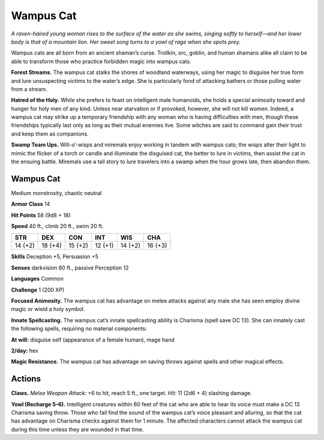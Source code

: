 
.. _tob:wampus-cat:

Wampus Cat
----------

*A raven-haired young woman rises to the surface of the water as
she swims, singing softly to herself—and her lower body is that of
a mountain lion. Her sweet song turns to a yowl of rage when she
spots prey.*

Wampus cats are all born from an ancient shaman’s curse.
Trollkin, orc, goblin, and human shamans alike all claim to
be able to transform those who practice forbidden magic into
wampus cats.

**Forest Streams.** The wampus cat stalks the shores of woodland
waterways, using her magic to disguise her true form and lure
unsuspecting victims to the water’s edge. She is particularly fond
of attacking bathers or those pulling water from a stream.

**Hatred of the Holy.** While she prefers to feast on intelligent
male humanoids, she holds a special animosity toward and
hunger for holy men of any kind. Unless near starvation or if
provoked, however, she will not kill women. Indeed, a wampus
cat may strike up a temporary friendship with any woman who is
having difficulties with men, though these friendships typically
last only as long as their mutual enemies live. Some witches are
said to command gain their trust and keep them as companions.

**Swamp Team Ups.** Will-o’-wisps and miremals enjoy working
in tandem with wampus cats; the wisps alter their light to mimic
the flicker of a torch or candle and illuminate the disguised cat,
the better to lure in victims, then assist the cat in the ensuing
battle. Miremals use a tall story to lure travelers into a swamp
when the hour grows late, then abandon them.

Wampus Cat
~~~~~~~~~~

Medium monstrosity, chaotic neutral

**Armor Class** 14

**Hit Points** 58 (9d8 + 18)

**Speed** 40 ft., climb 20 ft., swim 20 ft.

+-----------+----------+-----------+-----------+-----------+-----------+
| STR       | DEX      | CON       | INT       | WIS       | CHA       |
+===========+==========+===========+===========+===========+===========+
| 14 (+2)   | 18 (+4)  | 15 (+2)   | 12 (+1)   | 14 (+2)   | 16 (+3)   |
+-----------+----------+-----------+-----------+-----------+-----------+

**Skills** Deception +5, Persuasion +5

**Senses** darkvision 60 ft., passive Perception 12

**Languages** Common

**Challenge** 1 (200 XP)

**Focused Animosity.** The wampus cat has advantage on melee
attacks against any male she has seen employ divine magic or
wield a holy symbol.

**Innate Spellcasting.** The wampus cat’s innate spellcasting
ability is Charisma (spell save DC 13). She can innately cast the
following spells, requiring no material components:

**At will:** disguise self (appearance of a female human), mage hand

**2/day:** hex

**Magic Resistance.** The wampus cat has advantage on saving
throws against spells and other magical effects.

Actions
~~~~~~~

**Claws.** *Melee Weapon Attack:* +6 to hit, reach 5 ft., one target.
*Hit:* 11 (2d6 + 4) slashing damage.

**Yowl (Recharge 5–6).** Intelligent creatures within 60 feet of the
cat who are able to hear its voice must make a DC 13 Charisma
saving throw. Those who fail find the sound of the wampus
cat’s voice pleasant and alluring, so that the cat has advantage
on Charisma checks against them for 1 minute. The affected
characters cannot attack the wampus cat during this time
unless they are wounded in that time.
